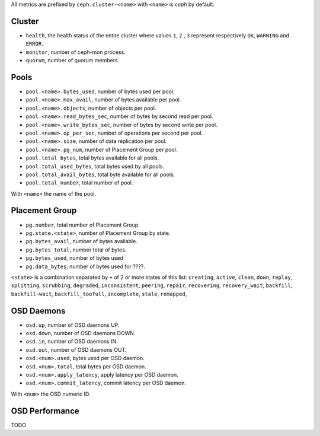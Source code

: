 .. _Ceph_metrics:


All metrics are prefixed by ``ceph.cluster-<name>`` with ``<name>`` is *ceph*
by default.

Cluster
^^^^^^^

* ``health``, the health status of the entire cluster where values ``1``, ``2``
  , ``3`` represent respectively ``OK``, ``WARNING`` and ``ERROR``.

* ``monitor``, number of ceph-mon process.
* ``quorum``, number of quorum members.

Pools
^^^^^

* ``pool.<name>.bytes_used``, number of bytes used per pool.
* ``pool.<name>.max_avail``, number of bytes available per pool.
* ``pool.<name>.objects``, number of objects per pool.
* ``pool.<name>.read_bytes_sec``, number of bytes by second read per pool.
* ``pool.<name>.write_bytes_sec``, number of bytes by second write per pool.
* ``pool.<name>.op_per_sec``, number of operations per second per pool.
* ``pool.<name>.size``, number of data replication per pool.
* ``pool.<name>.pg_num``, number of Placement Group per pool.
* ``pool.total_bytes``,  total bytes available for all pools.
* ``pool.total_used_bytes``, total bytes used by all pools.
* ``pool.total_avail_bytes``, total byte available for all pools.
* ``pool.total_number``, total number of pool.

With ``<name>`` the name of the pool.

Placement Group
^^^^^^^^^^^^^^^

* ``pg.number``, total number of Placement Group.
* ``pg.state.<state>``, number of Placement Group by state.
* ``pg.bytes_avail``, number of bytes available.
* ``pg.bytes_total``, number total of bytes.
* ``pg.bytes_used``, number of bytes used
* ``pg.data_bytes``, number of bytes used for ????.

``<state>`` is a combination separated by ``+`` of 2 or more states of this
list: ``creating``, ``active``, ``clean``, ``down``, ``replay``, ``splitting``,
``scrubbing``, ``degraded``, ``inconsistent``, ``peering``, ``repair``,
``recovering``, ``recovery_wait``, ``backfill``, ``backfill-wait``,
``backfill_toofull``, ``incomplete``, ``stale``, ``remapped``,

OSD Daemons
^^^^^^^^^^^

* ``osd.up``, number of OSD daemons UP.
* ``osd.down``, number of OSD daemons DOWN.
* ``osd.in``, number of OSD daemons IN.
* ``osd.out``, number of OSD daemons OUT.
* ``osd.<num>.used``, bytes used per OSD daemon.
* ``osd.<num>.total``, total bytes per OSD daemon.
* ``osd.<num>.apply_latency``, apply latency per OSD daemon.
* ``osd.<num>.commit_latency``, commit latency per OSD daemon.

With ``<num>`` the OSD numeric ID.

OSD Performance
^^^^^^^^^^^^^^^

TODO
